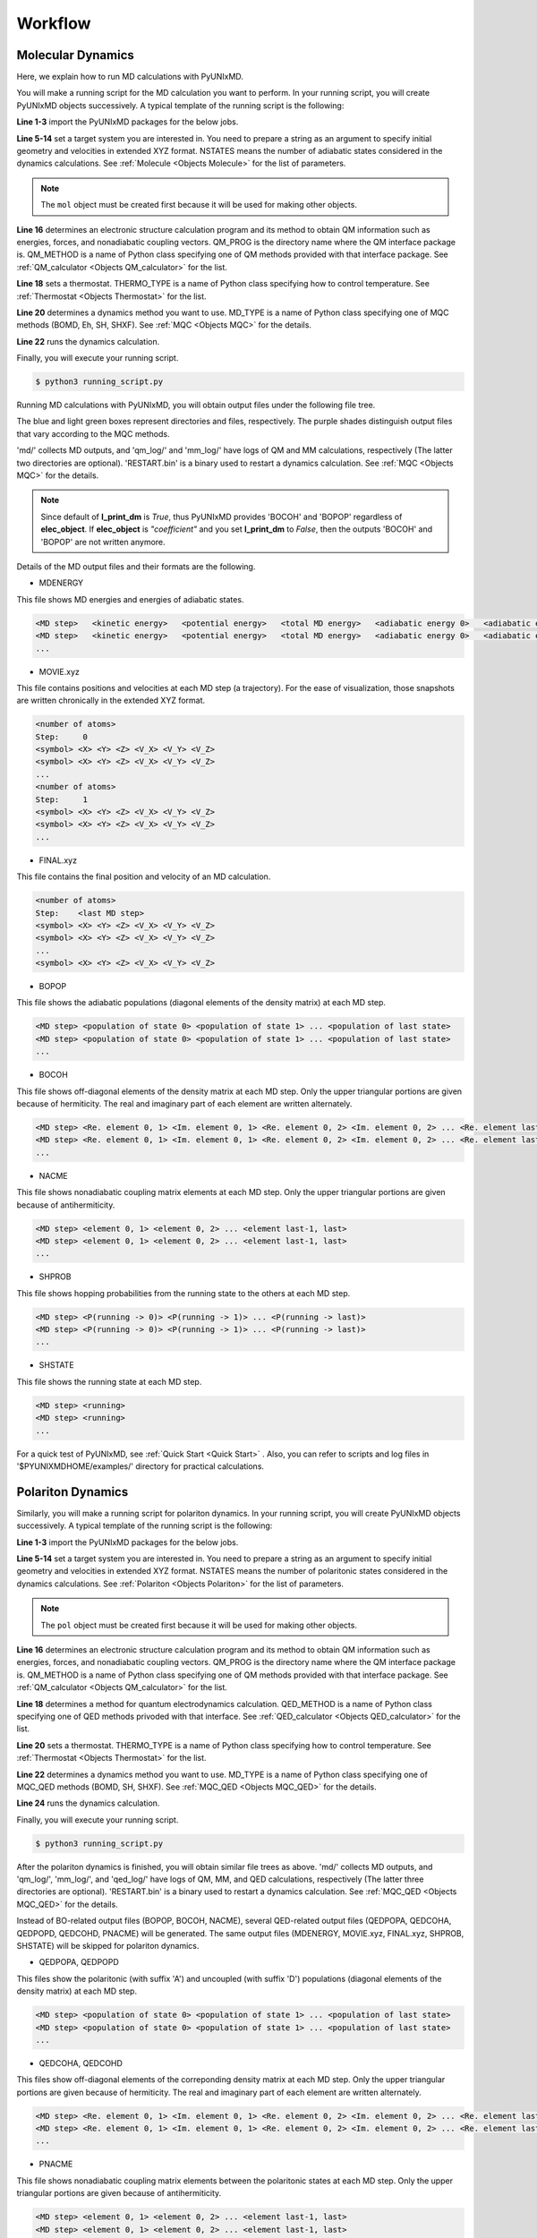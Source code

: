 ==========================
Workflow
==========================

Molecular Dynamics
---------------------------

Here, we explain how to run MD calculations with PyUNIxMD.

You will make a running script for the MD calculation you want to perform. In your running script, you will create PyUNIxMD objects successively.
A typical template of the running script is the following:

.. code-block:: python
   :linenos:

   from molecule import Molecule
   import qm, mqc
   import thermostat

   geom = """
   <number of atoms>
   <comment>
   <symbol> <X> <Y> <Z> <V_X> <V_Y> <V_Z>
   <symbol> <X> <Y> <Z> <V_X> <V_Y> <V_Z>
   ...
   <symbol> <X> <Y> <Z> <V_X> <V_Y> <V_Z>
   """

   mol = Molecule(geometry=geom, nstates=NSTATES)

   qm = qm.QM_PROG.QM_METHOD(molecule=mol, ARGUMENTS)

   bathT = thermostat.THERMO_TYPE(ARGUMENTS)

   md = mqc.MD_TYPE(molecule=mol, thermostat=bathT, ARGUMENTS)

   md.run(qm=qm, ARGUMENTS)

**Line 1-3** import the PyUNIxMD packages for the below jobs.

**Line 5-14** set a target system you are interested in.
You need to prepare a string as an argument to specify initial geometry and velocities in extended XYZ format.
NSTATES means the number of adiabatic states considered in the dynamics calculations.
See :ref:`Molecule <Objects Molecule>` for the list of parameters.

.. note:: The ``mol`` object must be created first because it will be used for making other objects.

**Line 16** determines an electronic structure calculation program and its method to obtain QM information
such as energies, forces, and nonadiabatic coupling vectors. QM_PROG is the directory name where the QM interface
package is. QM_METHOD is a name of Python class specifying one of QM methods provided with that interface package.
See :ref:`QM_calculator <Objects QM_calculator>` for the list.

**Line 18** sets a thermostat. THERMO_TYPE is a name of Python class specifying how to control temperature. See :ref:`Thermostat <Objects Thermostat>` for the list.

**Line 20** determines a dynamics method you want to use. MD_TYPE is a name of Python class specifying one of MQC methods (BOMD, Eh, SH, SHXF). See :ref:`MQC <Objects MQC>` for the details.

**Line 22** runs the dynamics calculation.

Finally, you will execute your running script.

.. code-block:: bash

   $ python3 running_script.py

Running MD calculations with PyUNIxMD, you will obtain output files under the following file tree.

.. image:: diagrams/pyunixmd_file_tree.png
   :width: 400pt

The blue and light green boxes represent directories and files, respectively. The purple shades distinguish output files that vary according to the MQC methods.

'md/' collects MD outputs, and 'qm_log/' and 'mm_log/' have logs of QM and MM calculations, respectively
(The latter two directories are optional). 'RESTART.bin' is a binary used to restart a dynamics calculation. See :ref:`MQC <Objects MQC>` for the details.

.. note:: Since default of **l_print_dm** is *True*, thus PyUNIxMD provides 'BOCOH' and 'BOPOP' regardless of **elec_object**.
   If **elec_object** is *"coefficient"* and you set **l_print_dm** to *False*, then the outputs 'BOCOH' and 'BOPOP' are not written anymore.

Details of the MD output files and their formats are the following.

- MDENERGY

This file shows MD energies and energies of adiabatic states.

.. code-block:: bash

   <MD step>   <kinetic energy>   <potential energy>   <total MD energy>   <adiabatic energy 0>   <adiabatic energy 1> ... <adiabatic energy last>
   <MD step>   <kinetic energy>   <potential energy>   <total MD energy>   <adiabatic energy 0>   <adiabatic energy 1> ... <adiabatic energy last>
   ...

- MOVIE.xyz

This file contains positions and velocities at each MD step (a trajectory).
For the ease of visualization, those snapshots are written chronically in the extended XYZ format.

.. code-block:: bash

   <number of atoms>
   Step:     0
   <symbol> <X> <Y> <Z> <V_X> <V_Y> <V_Z>
   <symbol> <X> <Y> <Z> <V_X> <V_Y> <V_Z>
   ...
   <number of atoms>
   Step:     1
   <symbol> <X> <Y> <Z> <V_X> <V_Y> <V_Z>
   <symbol> <X> <Y> <Z> <V_X> <V_Y> <V_Z>
   ...

- FINAL.xyz

This file contains the final position and velocity of an MD calculation.

.. code-block:: bash

   <number of atoms>
   Step:    <last MD step>
   <symbol> <X> <Y> <Z> <V_X> <V_Y> <V_Z>
   <symbol> <X> <Y> <Z> <V_X> <V_Y> <V_Z>
   ...
   <symbol> <X> <Y> <Z> <V_X> <V_Y> <V_Z>

- BOPOP

This file shows the adiabatic populations (diagonal elements of the density matrix) at each MD step.

.. code-block:: bash

   <MD step> <population of state 0> <population of state 1> ... <population of last state> 
   <MD step> <population of state 0> <population of state 1> ... <population of last state> 
   ... 

- BOCOH 

This file shows off-diagonal elements of the density matrix at each MD step. Only the upper triangular portions are given because of hermiticity. The real and imaginary part of each element are written alternately.

.. code-block:: bash

   <MD step> <Re. element 0, 1> <Im. element 0, 1> <Re. element 0, 2> <Im. element 0, 2> ... <Re. element last-1, last> <Im. element last-1, last> 
   <MD step> <Re. element 0, 1> <Im. element 0, 1> <Re. element 0, 2> <Im. element 0, 2> ... <Re. element last-1, last> <Im. element last-1, last> 
   ... 

- NACME

This file shows nonadiabatic coupling matrix elements at each MD step. Only the upper triangular portions are given because of antihermiticity.

.. code-block:: bash

   <MD step> <element 0, 1> <element 0, 2> ... <element last-1, last> 
   <MD step> <element 0, 1> <element 0, 2> ... <element last-1, last> 
   ... 

- SHPROB

This file shows hopping probabilities from the running state to the others at each MD step.

.. code-block:: bash

   <MD step> <P(running -> 0)> <P(running -> 1)> ... <P(running -> last)>
   <MD step> <P(running -> 0)> <P(running -> 1)> ... <P(running -> last)>
   ... 

- SHSTATE

This file shows the running state at each MD step.

.. code-block:: bash

   <MD step> <running>
   <MD step> <running>
   ... 

For a quick test of PyUNIxMD, see :ref:`Quick Start <Quick Start>` . Also, you can refer to scripts and log files in '$PYUNIXMDHOME/examples/' directory for practical calculations.


Polariton Dynamics
---------------------------

Similarly, you will make a running script for polariton dynamics. In your running script, you will create PyUNIxMD objects successively.
A typical template of the running script is the following:

.. code-block:: python
   :linenos:

   from polariton import Polariton
   import qm, qed, mqc_qed
   import thermostat

   geom = """
   <number of atoms>
   <comment>
   <symbol> <X> <Y> <Z> <V_X> <V_Y> <V_Z>
   <symbol> <X> <Y> <Z> <V_X> <V_Y> <V_Z>
   ...
   <symbol> <X> <Y> <Z> <V_X> <V_Y> <V_Z>
   """

   pol = Polariton(geometry=geom, nstates=NSTATES)

   qm = qm.QM_PROG.QM_METHOD(molecule=pol, ARGUMENTS)

   qed = qed.QED_METHOD(polariton=pol, ARGUMENTS)

   bathT = thermostat.THERMO_TYPE(ARGUMENTS)

   md = mqc_qed.MD_TYPE(polariton=pol, thermostat=bathT, ARGUMENTS)

   md.run(qed=qed, qm=qm, ARGUMENTS)

**Line 1-3** import the PyUNIxMD packages for the below jobs.

**Line 5-14** set a target system you are interested in.
You need to prepare a string as an argument to specify initial geometry and velocities in extended XYZ format.
NSTATES means the number of polaritonic states considered in the dynamics calculations.
See :ref:`Polariton <Objects Polariton>` for the list of parameters.

.. note:: The ``pol`` object must be created first because it will be used for making other objects.

**Line 16** determines an electronic structure calculation program and its method to obtain QM information
such as energies, forces, and nonadiabatic coupling vectors. QM_PROG is the directory name where the QM interface
package is. QM_METHOD is a name of Python class specifying one of QM methods provided with that interface package.
See :ref:`QM_calculator <Objects QM_calculator>` for the list.

**Line 18** determines a method for quantum electrodynamics calculation. QED_METHOD is a name of Python class
specifying one of QED methods privoded with that interface.
See :ref:`QED_calculator <Objects QED_calculator>` for the list.

**Line 20** sets a thermostat. THERMO_TYPE is a name of Python class specifying how to control temperature. See :ref:`Thermostat <Objects Thermostat>` for the list.

**Line 22** determines a dynamics method you want to use. MD_TYPE is a name of Python class specifying one of MQC_QED methods (BOMD, SH, SHXF). See :ref:`MQC_QED <Objects MQC_QED>` for the details.

**Line 24** runs the dynamics calculation.

Finally, you will execute your running script.

.. code-block:: bash

   $ python3 running_script.py

After the polariton dynamics is finished, you will obtain similar file trees as above.
'md/' collects MD outputs, and 'qm_log/', 'mm_log/', and 'qed_log/' have logs of QM, MM, and QED calculations, respectively
(The latter three directories are optional). 'RESTART.bin' is a binary used to restart a dynamics calculation.
See :ref:`MQC_QED <Objects MQC_QED>` for the details.

Instead of BO-related output files (BOPOP, BOCOH, NACME), several QED-related output files (QEDPOPA, QEDCOHA, QEDPOPD, QEDCOHD, PNACME) will be generated.
The same output files (MDENERGY, MOVIE.xyz, FINAL.xyz, SHPROB, SHSTATE) will be skipped for polariton dynamics.

- QEDPOPA, QEDPOPD

This files show the polaritonic (with suffix 'A') and uncoupled (with suffix 'D') populations
(diagonal elements of the density matrix) at each MD step.

.. code-block:: bash

   <MD step> <population of state 0> <population of state 1> ... <population of last state> 
   <MD step> <population of state 0> <population of state 1> ... <population of last state> 
   ... 

- QEDCOHA, QEDCOHD 

This files show off-diagonal elements of the correponding density matrix at each MD step. Only the upper triangular portions are given because of hermiticity. The real and imaginary part of each element are written alternately.

.. code-block:: bash

   <MD step> <Re. element 0, 1> <Im. element 0, 1> <Re. element 0, 2> <Im. element 0, 2> ... <Re. element last-1, last> <Im. element last-1, last> 
   <MD step> <Re. element 0, 1> <Im. element 0, 1> <Re. element 0, 2> <Im. element 0, 2> ... <Re. element last-1, last> <Im. element last-1, last> 
   ... 

- PNACME

This file shows nonadiabatic coupling matrix elements between the polaritonic states at each MD step. Only the upper triangular portions are given because of antihermiticity.

.. code-block:: bash

   <MD step> <element 0, 1> <element 0, 2> ... <element last-1, last> 
   <MD step> <element 0, 1> <element 0, 2> ... <element last-1, last> 
   ... 

For a quick test for polariton dynamics, it will be added later.


